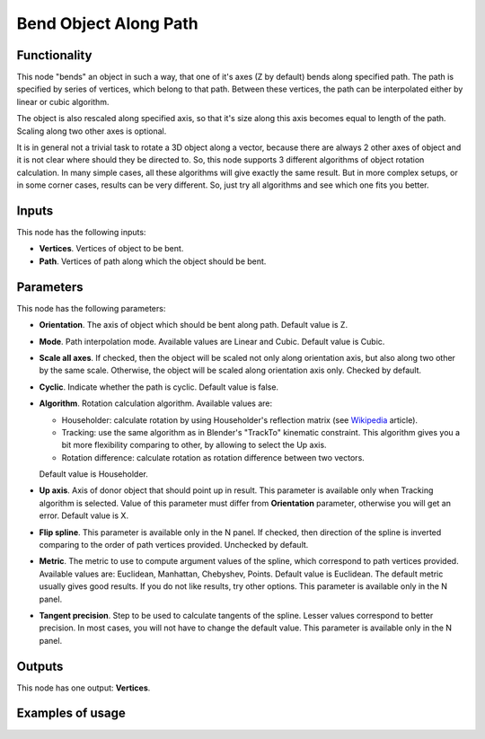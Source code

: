 Bend Object Along Path
======================

Functionality
-------------

This node "bends" an object in such a way, that one of it's axes (Z by default)
bends along specified path.
The path is specified by series of vertices, which belong to that path. Between
these vertices, the path can be interpolated either by linear or cubic algorithm.

The object is also rescaled along specified axis, so that it's size along this
axis becomes equal to length of the path. Scaling along two other axes is
optional.

It is in general not a trivial task to rotate a 3D object along a vector,
because there are always 2 other axes of object and it is not clear where
should they be directed to. So, this node supports 3 different algorithms of
object rotation calculation. In many simple cases, all these algorithms will
give exactly the same result. But in more complex setups, or in some corner
cases, results can be very different. So, just try all algorithms and see which
one fits you better.

Inputs
------

This node has the following inputs:

- **Vertices**. Vertices of object to be bent.
- **Path**. Vertices of path along which the object should be bent.

Parameters
----------

This node has the following parameters:

- **Orientation**. The axis of object which should be bent along path. Default
  value is Z.
- **Mode**. Path interpolation mode. Available values are Linear and Cubic.
  Default value is Cubic.
- **Scale all axes**. If checked, then the object will be scaled not only along
  orientation axis, but also along two other by the same scale. Otherwise, the
  object will be scaled along orientation axis only. Checked by default.
- **Cyclic**. Indicate whether the path is cyclic. Default value is false.
- **Algorithm**. Rotation calculation algorithm. Available values are:

  * Householder: calculate rotation by using Householder's reflection matrix
    (see Wikipedia_ article).                   
  * Tracking: use the same algorithm as in Blender's "TrackTo" kinematic
    constraint. This algorithm gives you a bit more flexibility comparing to
    other, by allowing to select the Up axis.                                                         
  * Rotation difference: calculate rotation as rotation difference between two
    vectors.                                         

  Default value is Householder.

- **Up axis**.  Axis of donor object that should point up in result. This
  parameter is available only when Tracking algorithm is selected.  Value of
  this parameter must differ from **Orientation** parameter, otherwise you will
  get an error. Default value is X.
- **Flip spline**. This parameter is available only in the N panel. If checked,
  then direction of the spline is inverted comparing to the order of path vertices
  provided. Unchecked by default.
- **Metric**. The metric to use to compute argument values of the spline, which
  correspond to path vertices provided. Available values are: Euclidean,
  Manhattan, Chebyshev, Points. Default value is Euclidean. The default metric
  usually gives good results. If you do not like results, try other options.
  This parameter is available only in the N panel. 
- **Tangent precision**. Step to be used to calculate tangents of the spline.
  Lesser values correspond to better precision. In most cases, you will not
  have to change the default value. This parameter is available only in the N panel. 

.. _Wikipedia: https://en.wikipedia.org/wiki/QR_decomposition#Using_Householder_reflections

Outputs
-------

This node has one output: **Vertices**.

Examples of usage
-----------------


